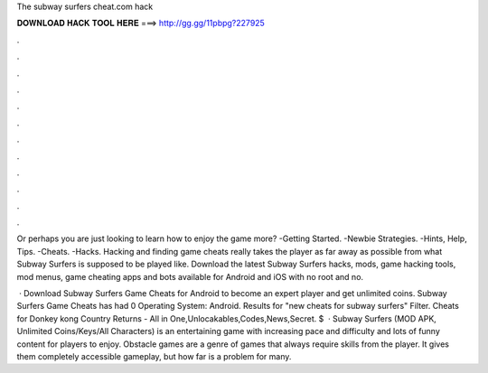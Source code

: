 The subway surfers cheat.com hack



𝐃𝐎𝐖𝐍𝐋𝐎𝐀𝐃 𝐇𝐀𝐂𝐊 𝐓𝐎𝐎𝐋 𝐇𝐄𝐑𝐄 ===> http://gg.gg/11pbpg?227925



.



.



.



.



.



.



.



.



.



.



.



.

Or perhaps you are just looking to learn how to enjoy the game more? -Getting Started. -Newbie Strategies. -Hints, Help, Tips. -Cheats. -Hacks. Hacking and finding game cheats really takes the player as far away as possible from what Subway Surfers is supposed to be played like. Download the latest Subway Surfers hacks, mods, game hacking tools, mod menus, game cheating apps and bots available for Android and iOS with no root and no.

 · Download Subway Surfers Game Cheats for Android to become an expert player and get unlimited coins. Subway Surfers Game Cheats has had 0 Operating System: Android. Results for "new cheats for subway surfers" Filter. Cheats for Donkey kong Country Returns - All in One,Unlocakables,Codes,News,Secret. $  · Subway Surfers (MOD APK, Unlimited Coins/Keys/All Characters) is an entertaining game with increasing pace and difficulty and lots of funny content for players to enjoy. Obstacle games are a genre of games that always require skills from the player. It gives them completely accessible gameplay, but how far is a problem for many.
